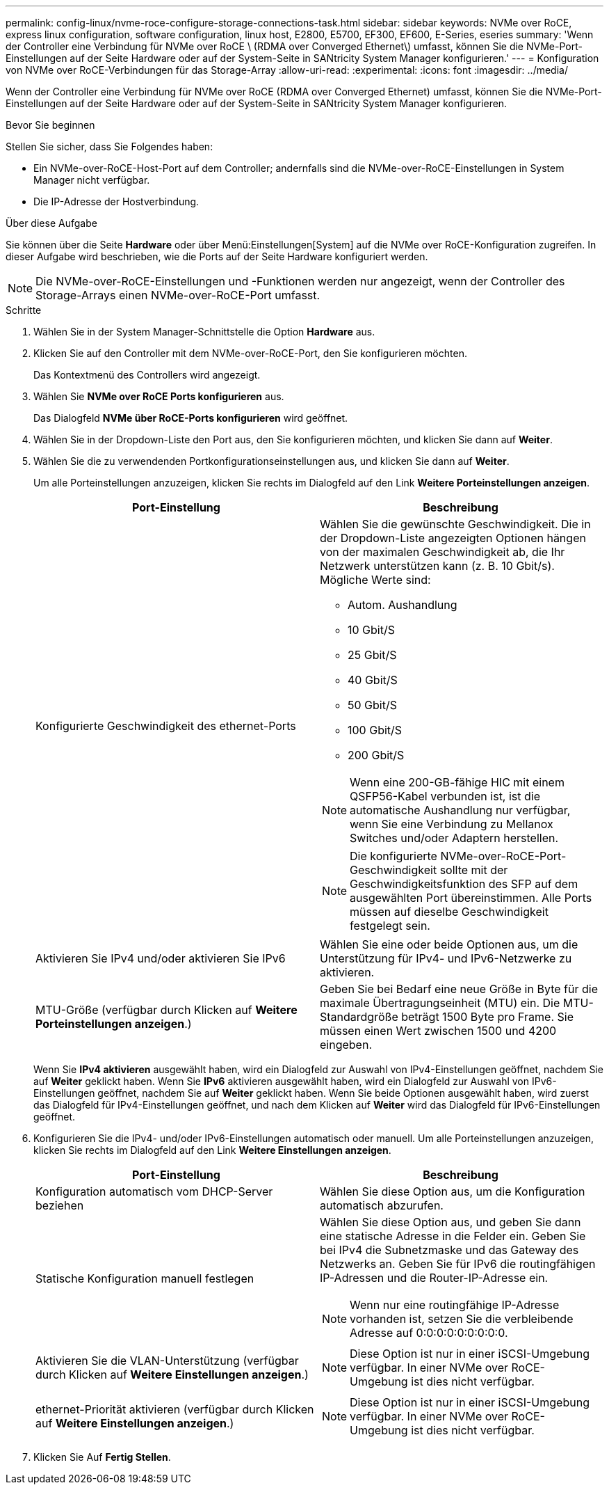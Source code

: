 ---
permalink: config-linux/nvme-roce-configure-storage-connections-task.html 
sidebar: sidebar 
keywords: NVMe over RoCE, express linux configuration, software configuration, linux host, E2800, E5700, EF300, EF600, E-Series, eseries 
summary: 'Wenn der Controller eine Verbindung für NVMe over RoCE \ (RDMA over Converged Ethernet\) umfasst, können Sie die NVMe-Port-Einstellungen auf der Seite Hardware oder auf der System-Seite in SANtricity System Manager konfigurieren.' 
---
= Konfiguration von NVMe over RoCE-Verbindungen für das Storage-Array
:allow-uri-read: 
:experimental: 
:icons: font
:imagesdir: ../media/


[role="lead"]
Wenn der Controller eine Verbindung für NVMe over RoCE (RDMA over Converged Ethernet) umfasst, können Sie die NVMe-Port-Einstellungen auf der Seite Hardware oder auf der System-Seite in SANtricity System Manager konfigurieren.

.Bevor Sie beginnen
Stellen Sie sicher, dass Sie Folgendes haben:

* Ein NVMe-over-RoCE-Host-Port auf dem Controller; andernfalls sind die NVMe-over-RoCE-Einstellungen in System Manager nicht verfügbar.
* Die IP-Adresse der Hostverbindung.


.Über diese Aufgabe
Sie können über die Seite *Hardware* oder über Menü:Einstellungen[System] auf die NVMe over RoCE-Konfiguration zugreifen. In dieser Aufgabe wird beschrieben, wie die Ports auf der Seite Hardware konfiguriert werden.


NOTE: Die NVMe-over-RoCE-Einstellungen und -Funktionen werden nur angezeigt, wenn der Controller des Storage-Arrays einen NVMe-over-RoCE-Port umfasst.

.Schritte
. Wählen Sie in der System Manager-Schnittstelle die Option *Hardware* aus.
. Klicken Sie auf den Controller mit dem NVMe-over-RoCE-Port, den Sie konfigurieren möchten.
+
Das Kontextmenü des Controllers wird angezeigt.

. Wählen Sie *NVMe over RoCE Ports konfigurieren* aus.
+
Das Dialogfeld *NVMe über RoCE-Ports konfigurieren* wird geöffnet.

. Wählen Sie in der Dropdown-Liste den Port aus, den Sie konfigurieren möchten, und klicken Sie dann auf *Weiter*.
. Wählen Sie die zu verwendenden Portkonfigurationseinstellungen aus, und klicken Sie dann auf *Weiter*.
+
Um alle Porteinstellungen anzuzeigen, klicken Sie rechts im Dialogfeld auf den Link *Weitere Porteinstellungen anzeigen*.

+
|===
| Port-Einstellung | Beschreibung 


 a| 
Konfigurierte Geschwindigkeit des ethernet-Ports
 a| 
Wählen Sie die gewünschte Geschwindigkeit. Die in der Dropdown-Liste angezeigten Optionen hängen von der maximalen Geschwindigkeit ab, die Ihr Netzwerk unterstützen kann (z. B. 10 Gbit/s). Mögliche Werte sind:

** Autom. Aushandlung
** 10 Gbit/S
** 25 Gbit/S
** 40 Gbit/S
** 50 Gbit/S
** 100 Gbit/S
** 200 Gbit/S



NOTE: Wenn eine 200-GB-fähige HIC mit einem QSFP56-Kabel verbunden ist, ist die automatische Aushandlung nur verfügbar, wenn Sie eine Verbindung zu Mellanox Switches und/oder Adaptern herstellen.


NOTE: Die konfigurierte NVMe-over-RoCE-Port-Geschwindigkeit sollte mit der Geschwindigkeitsfunktion des SFP auf dem ausgewählten Port übereinstimmen. Alle Ports müssen auf dieselbe Geschwindigkeit festgelegt sein.



 a| 
Aktivieren Sie IPv4 und/oder aktivieren Sie IPv6
 a| 
Wählen Sie eine oder beide Optionen aus, um die Unterstützung für IPv4- und IPv6-Netzwerke zu aktivieren.



 a| 
MTU-Größe (verfügbar durch Klicken auf *Weitere Porteinstellungen anzeigen*.)
 a| 
Geben Sie bei Bedarf eine neue Größe in Byte für die maximale Übertragungseinheit (MTU) ein. Die MTU-Standardgröße beträgt 1500 Byte pro Frame. Sie müssen einen Wert zwischen 1500 und 4200 eingeben.

|===
+
Wenn Sie *IPv4 aktivieren* ausgewählt haben, wird ein Dialogfeld zur Auswahl von IPv4-Einstellungen geöffnet, nachdem Sie auf *Weiter* geklickt haben. Wenn Sie *IPv6* aktivieren ausgewählt haben, wird ein Dialogfeld zur Auswahl von IPv6-Einstellungen geöffnet, nachdem Sie auf *Weiter* geklickt haben. Wenn Sie beide Optionen ausgewählt haben, wird zuerst das Dialogfeld für IPv4-Einstellungen geöffnet, und nach dem Klicken auf *Weiter* wird das Dialogfeld für IPv6-Einstellungen geöffnet.

. Konfigurieren Sie die IPv4- und/oder IPv6-Einstellungen automatisch oder manuell. Um alle Porteinstellungen anzuzeigen, klicken Sie rechts im Dialogfeld auf den Link *Weitere Einstellungen anzeigen*.
+
|===
| Port-Einstellung | Beschreibung 


 a| 
Konfiguration automatisch vom DHCP-Server beziehen
 a| 
Wählen Sie diese Option aus, um die Konfiguration automatisch abzurufen.



 a| 
Statische Konfiguration manuell festlegen
 a| 
Wählen Sie diese Option aus, und geben Sie dann eine statische Adresse in die Felder ein. Geben Sie bei IPv4 die Subnetzmaske und das Gateway des Netzwerks an. Geben Sie für IPv6 die routingfähigen IP-Adressen und die Router-IP-Adresse ein.


NOTE: Wenn nur eine routingfähige IP-Adresse vorhanden ist, setzen Sie die verbleibende Adresse auf 0:0:0:0:0:0:0:0:0.



 a| 
Aktivieren Sie die VLAN-Unterstützung (verfügbar durch Klicken auf *Weitere Einstellungen anzeigen*.)
 a| 

NOTE: Diese Option ist nur in einer iSCSI-Umgebung verfügbar. In einer NVMe over RoCE-Umgebung ist dies nicht verfügbar.



 a| 
ethernet-Priorität aktivieren (verfügbar durch Klicken auf *Weitere Einstellungen anzeigen*.)
 a| 

NOTE: Diese Option ist nur in einer iSCSI-Umgebung verfügbar. In einer NVMe over RoCE-Umgebung ist dies nicht verfügbar.

|===
. Klicken Sie Auf *Fertig Stellen*.

